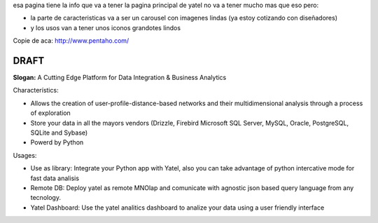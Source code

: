 .. tags: 
.. title: Draft de la pagina principal

esa pagina tiene la info que va a tener la pagina principal de yatel 
no va a tener mucho mas que eso pero: 
	
- la parte de caracteristicas va a ser un carousel con imagenes 
  lindas (ya estoy cotizando con diseñadores)
- y los usos van a tener unos iconos grandotes lindos
    
Copie de aca: http://www.pentaho.com/

DRAFT
-----

**Slogan:** A Cutting Edge Platform for Data Integration & Business Analytics

Characterístics:

- Allows the creation of user-profile-distance-based networks and their
  multidimensional analysis through a process of exploration
- Store your data in all the mayors vendors (Drizzle, Firebird
  Microsoft SQL Server, MySQL, Oracle, PostgreSQL, SQLite and Sybase)
- Powerd by Python
    
    
Usages:
    
- Use as library: Integrate your Python app with Yatel, also you can 
  take advantage of python intercative mode for fast data analisis
- Remote DB: Deploy yatel as remote MNOlap and comunicate with agnostic 
  json based query language from any tecnology.
- Yatel Dashboard: Use the yatel analitics dashboard to analize your data 
  using a user friendly interface